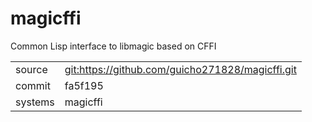 * magicffi

Common Lisp interface to libmagic based on CFFI

|---------+-------------------------------------------|
| source  | git:https://github.com/guicho271828/magicffi.git   |
| commit  | fa5f195  |
| systems | magicffi |
|---------+-------------------------------------------|


